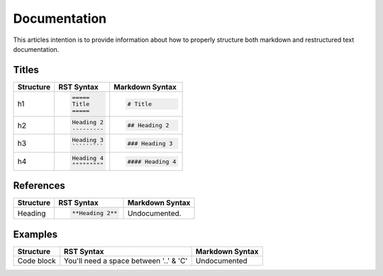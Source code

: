 =============
Documentation
=============

This articles intention is to provide information about how to properly structure both markdown and restructured text documentation. 

Titles 
------

+--------------+---------------------------------------+----------------------------------+
| Structure    |  RST Syntax                           |  Markdown Syntax                 |
+==============+=======================================+==================================+
| h1           |  .. code:: ReST                       | .. code::                        |
|              |                                       |                                  |
|              |     =====                             |     # Title                      |
|              |     Title                             |                                  |
|              |     =====                             |                                  |
|              |                                       |                                  | 
+--------------+---------------------------------------+----------------------------------+
| h2           | .. code:: ReST                        | .. code::                        | 
|              |                                       |                                  |
|              |     Heading 2                         |     ## Heading 2                 | 
|              |     ---------                         |                                  | 
|              |                                       |                                  | 
+--------------+---------------------------------------+----------------------------------+
| h3           | .. code:: ReST                        | .. code::                        |
|              |                                       |                                  |
|              |     Heading 3                         |     ### Heading 3                |
|              |     `````````                         |                                  | 
|              |                                       |                                  | 
+--------------+---------------------------------------+----------------------------------+
| h4           | .. code:: ReST                        | .. code::                        |
|              |                                       |                                  |
|              |     Heading 4                         |     #### Heading 4               |
|              |     """""""""                         |                                  |
|              |                                       |                                  |
+--------------+---------------------------------------+----------------------------------+

References
----------

+--------------+---------------------------------------+----------------------------------+
| Structure    |  RST Syntax                           |  Markdown Syntax                 |
+==============+=======================================+==================================+
| Heading      | .. code:: ReST                        | Undocumented.                    |
|              |                                       |                                  |
|              |     **Heading 2**                     |                                  |
|              |                                       |                                  |
+--------------+---------------------------------------+----------------------------------+

Examples
--------

+--------------+---------------------------------------+----------------------------------+
| Structure    |  RST Syntax                           |  Markdown Syntax                 |
+==============+=======================================+==================================+
| Code block   | .. code:: ReST                        | Undocumented                     |
|              |     ..Code::                          |                                  |
|              |         ./mage install-file {package} |                                  |
|              |                                       |                                  |
|              | You'll need a space between '..' & 'C'|                                  |
+--------------+---------------------------------------+----------------------------------+


